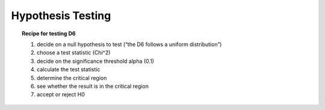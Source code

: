 
Hypothesis Testing
==================

.. topic:: Recipe for testing D6

   1. decide on a null hypothesis to test (“the D6 follows a uniform distribution”)
   2. choose a test statistic (Chi^2)
   3. decide on the significance threshold alpha (0.1)
   4. calculate the test statistic
   5. determine the critical region
   6. see whether the result is in the critical region
   7. accept or reject H0
